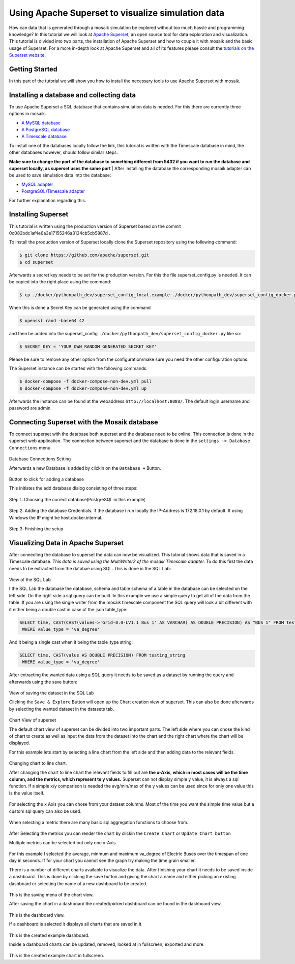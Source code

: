 ==================================================
Using Apache Superset to visualize simulation data
==================================================

How can data that is generated through a mosaik simulation be explored without too much hassle and programming knowledge? In this tutorial 
we will look at `Apache Superset`_, an open source tool for data exploration and visualization.
This tutorial is divided into two parts, the installation of Apache Superset and how to couple it with mosaik and the basic usage of Superset.
For a more in-depth look at Apache Superset and all of its features please consult the `tutorials on the Superset website`_.

.. _Apache Superset: https://superset.apache.org/
.. _tutorials on the Superset website: https://superset.apache.org/docs/intro/


Getting Started
===============

In this part of the tutorial we will show you how to install the necessary tools to use Apache Superset with mosaik.

Installing a database and collecting data
=========================================
To use Apache Superset a SQL database that contains simulation data is needed. For this there are currently three options in mosaik.

* `A MySQL database`_
* `A PostgreSQL database`_
* `A Timescale database`_
| To install one of the databases locally follow the link, this tutorial is written with the Timescale database in mind, the other databases however, should follow similar steps. 
**Make sure to change the port of the database to something different from 5432 if you want to run the database and superset locally, as superset uses the same port**
| After installing the database the corresponding  mosaik adapter can be used to save simulation data into the database:

* `MySQL adapter`_
* `PostgreSQL/Timescale adapter`_



.. _A MySQL database: https://dev.mysql.com/doc/mysql-installation-excerpt/5.7/en/
.. _A PostgreSQL database: https://www.postgresql.org/docs/current/tutorial-install.html
.. _A Timescale database: https://docs.timescale.com/self-hosted/latest/install/
.. _MySQL adapter: https://gitlab.com/mosaik/components/data/mosaik-sql
.. _PostgreSQL/Timescale adapter: https://gitlab.com/mosaik/internal/mosaik-timescaledb

For further explanation regarding this.

Installing Superset
===================

This tutorial is written using the production version of Superset based on the commit 0c083bdc1af4e6a3e17155246a3134cb5cb5887d .

To install the production version of Superset locally clone the Superset repository using the following command:

.. code-block:: bash

   $ git clone https://github.com/apache/superset.git
   $ cd superset


Afterwards a secret key needs to be set for the production version. 
For this the file superset_config.py is needed.
It can be copied into the right place using the command:

.. code-block:: bash

   $ cp ./docker/pythonpath_dev/superset_config_local.example ./docker/pythonpath_dev/superset_config_docker.py

When this is done a Secret Key can be generated using the command 

.. code-block:: bash

   $ openssl rand -base64 42

and then be added into the superset_config ``./docker/pythonpath_dev/superset_config_docker.py`` like so:


.. code-block:: bash

   $ SECRET_KEY = 'YOUR_OWN_RANDOM_GENERATED_SECRET_KEY'

Please be sure to remove any other option from the configuration/make sure you need the other configuration optons.

The Superset instance can be started with the following commands:

.. code-block:: bash

   $ docker-compose -f docker-compose-non-dev.yml pull
   $ docker-compose -f docker-compose-non-dev.yml up

Afterwards the instance can be found at the webaddress ``http://localhost:8088/``. The default login username and password are admin.

Connecting Superset with the Mosaik database
============================================

To connect superset with the database both superset and the database need to be online. 
This connection is done in the superset web application.
The connection between superset and the database is done in the ``settings -> Database Connections`` menu. 

.. figure:: /_static/tutorials/superset/Superset_Dashboard_Settings_arrow.png
   :width: 100%
   :align: center
   :alt: Database Connections Setting
Database Connections Setting

Afterwards a new Database is added  by clickin on the ``Database +`` Button.

.. figure:: /_static/tutorials/superset/Superset_Databases.png
   :width: 100%
   :align: center
   :alt: Button to click for adding a database
Button to click for adding a database

This initiates the add database dialog consisting of three steps:

.. figure:: /_static/tutorials/superset/Connect_a_Database.png
   :width: 100%
   :align: center
   :alt: Step 1: Choosing the correct database(PostgreSQL in this example)
Step 1: Choosing the correct database(PostgreSQL in this example)

.. figure:: /_static/tutorials/superset/Connect_Step_2.png
   :width: 100%
   :align: center
   :alt: Step 2: Adding the database Credentials
Step 2: Adding the database Credentials. If the database i run locally the IP-Address is 172.18.0.1 by default. If using Windows the IP might be host.docker.internal.

.. figure:: /_static/tutorials/superset/Connect_step_3.png
   :width: 100%
   :align: center
   :alt: Step 3: Finishing the setup
Step 3: Finishing the setup

Visualizing Data in Apache Superset
===================================

After connecting the database to superset the data can now be visualized. This tutorial shows data that is saved in a Timescale database. *This data is saved using the MultiWriter2 of the mosaik Timescale adapter.*
To do this first the data needs to be extracted from the databae using SQL. This is done in the SQL Lab:

.. figure:: /_static/tutorials/superset/SQL_LAB.png
   :width: 100%
   :align: center
   :alt: SQL LAB view
View of the SQL Lab

I the SQL Lab the database the database, schema and table schema of a table in the database can be selected on the left side. 
On the right side a sql query can be built.
In this example we use a simple query to get all of the data from the table.
If you are using the single writer from the mosaik timescale component the SQL query will look a bit different with it either being a double cast in case of
the json table_type:


.. code-block:: 

   SELECT time, CAST(CAST(values->'Grid-0.0-LV1.1 Bus 1' AS VARCHAR) AS DOUBLE PRECISION) AS "BUS 1" FROM testing_json
    WHERE value_type = 'va_degree'

And it being a single cast when it being the table_type string:

.. code-block:: 

   SELECT time, CAST(value AS DOUBLE PRECISION) FROM testing_string
    WHERE value_type = 'va_degree'

After extracting the wanted data using a SQL query it needs to be saved as a dataset by running the query and afterwards using the save button:

.. figure:: /_static/tutorials/superset/Save_Dataset_2.png
   :width: 100%
   :align: center
   :alt: SQL LAB saing
View of saving the dataset in the SQL Lab

Clicking the ``Save & Explore`` Button will open up the Chart creation view of superset. This can also be done afterwards by selecting the wanted dataset in the datasets tab.

.. figure:: /_static/tutorials/superset/Default_Chart.png
   :width: 100%
   :align: center
   :alt: Chart View
Chart View of superset

The default chart view of superset can be divided into two important parts. The left side where you can chose the kind of chart to create as well as input
the data from the dataset into the chart and the right chart where the chart will be displayed.

For this example lets start by selecting a line chart from the left side and then adding data to the relevant fields.

.. figure:: /_static/tutorials/superset/Default_Chart_Arrow.png
   :width: 100%
   :align: center
   :alt: Chart View Changing to line chart
Changing chart to line chart.

After changing the chart to line chart the relevant fields to fill out are **the x-Axis, which in most cases will be the time column, and the metrics, which represent te y values.**
Superset can not display  simple y value, it is always a sql function. If a simple x/y comparison is needed the avg/min/max of the y values can be used since for only one value this is the value itself.


.. figure:: /_static/tutorials/superset/x_axis.png
   :width: 100%
   :align: center
   :alt: Chart View selecting x axis
For selecting the x Axis you can chose from your dataset columns. Most of the time you want the simple time value but a custom sql query can also be used.

.. figure:: /_static/tutorials/superset/Metrics.png
   :width: 100%
   :align: center
   :alt: Chart View selecting metrics
When selecting a metric there are many basic sql aggregation functions to choose from.

.. figure:: /_static/tutorials/superset/metrics_3.png
   :width: 100%
   :align: center
   :alt: Chart View selecting metrics 2

After Selecting the metrics you can render the chart by clickin the ``Create Chart`` or ``Update Chart button``

Multiple metrics can be selected but only one x-Axis.

.. figure:: /_static/tutorials/superset/Finished_Graph.png
   :width: 100%
   :align: center
   :alt: Chart View selecting metrics 3
For this example I selected the average, minmum and maximum va_degree of Electric Buses over the timespan of one day in seconds. 
If for your chart you cannot see the graph try making the time grain smaller.

There is a number of different charts available to visualize the data. After finishing your chart it needs to be saved inside a dashboard.
This is done by clicking the save button and giving the chart a name and either picking an existing dashboard or selecting the name of a new dashboard to be created.

.. figure:: /_static/tutorials/superset/New_Dashboard.png
   :width: 100%
   :align: center
   :alt: Chart View create Dashboard
This is the saving menu of the chart view.

After saving the chart in a dashboard the created/picked dashboard can be found in the dashboard view.

.. figure:: /_static/tutorials/superset/The_Dashboard_superset.png
   :width: 100%
   :align: center
   :alt: Chart View create Dashboard
This is the dashboard view.

If a dashboard is selected it displays all charts that are saved in it.

.. figure:: /_static/tutorials/superset/Dashboard_Full_superset.png
   :width: 100%
   :align: center
   :alt: Dashboard Full
This is the created example dashboard.

Inside a dashboard charts can be updated, removed, looked at in fullscreen, exported and more.

.. figure:: /_static/tutorials/superset/Example_Fullscreen.png
   :width: 100%
   :align: center
   :alt: Dashboard Fullscreen
This is the created example chart in fullscreen.